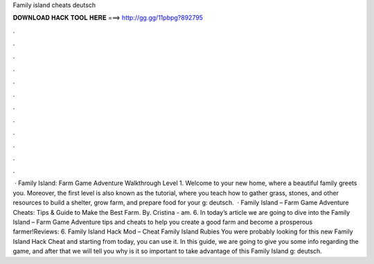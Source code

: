 Family island cheats deutsch

𝐃𝐎𝐖𝐍𝐋𝐎𝐀𝐃 𝐇𝐀𝐂𝐊 𝐓𝐎𝐎𝐋 𝐇𝐄𝐑𝐄 ===> http://gg.gg/11pbpg?892795

.

.

.

.

.

.

.

.

.

.

.

.

 · Family Island: Farm Game Adventure Walkthrough Level 1. Welcome to your new home, where a beautiful family greets you. Moreover, the first level is also known as the tutorial, where you teach how to gather grass, stones, and other resources to build a shelter, grow farm, and prepare food for your g: deutsch.  · Family Island – Farm Game Adventure Cheats: Tips & Guide to Make the Best Farm. By. Cristina - am. 6. In today’s article we are going to dive into the Family Island – Farm Game Adventure tips and cheats to help you create a good farm and become a prosperous farmer!Reviews: 6. Family Island Hack Mod – Cheat Family Island Rubies You were probably looking for this new Family Island Hack Cheat and starting from today, you can use it. In this guide, we are going to give you some info regarding the game, and after that we will tell you why is it so important to take advantage of this Family Island g: deutsch.